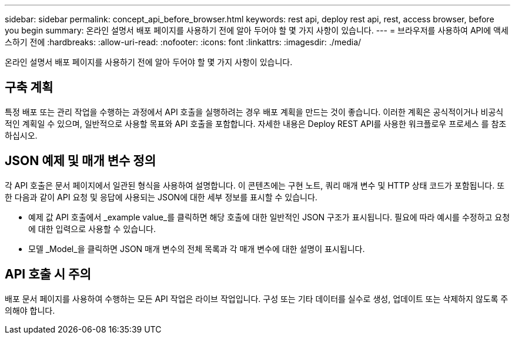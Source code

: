 ---
sidebar: sidebar 
permalink: concept_api_before_browser.html 
keywords: rest api, deploy rest api, rest, access browser, before you begin 
summary: 온라인 설명서 배포 페이지를 사용하기 전에 알아 두어야 할 몇 가지 사항이 있습니다. 
---
= 브라우저를 사용하여 API에 액세스하기 전에
:hardbreaks:
:allow-uri-read: 
:nofooter: 
:icons: font
:linkattrs: 
:imagesdir: ./media/


[role="lead"]
온라인 설명서 배포 페이지를 사용하기 전에 알아 두어야 할 몇 가지 사항이 있습니다.



== 구축 계획

특정 배포 또는 관리 작업을 수행하는 과정에서 API 호출을 실행하려는 경우 배포 계획을 만드는 것이 좋습니다. 이러한 계획은 공식적이거나 비공식적인 계획일 수 있으며, 일반적으로 사용할 목표와 API 호출을 포함합니다. 자세한 내용은 Deploy REST API를 사용한 워크플로우 프로세스 를 참조하십시오.



== JSON 예제 및 매개 변수 정의

각 API 호출은 문서 페이지에서 일관된 형식을 사용하여 설명합니다. 이 콘텐츠에는 구현 노트, 쿼리 매개 변수 및 HTTP 상태 코드가 포함됩니다. 또한 다음과 같이 API 요청 및 응답에 사용되는 JSON에 대한 세부 정보를 표시할 수 있습니다.

* 예제 값 API 호출에서 _example value_를 클릭하면 해당 호출에 대한 일반적인 JSON 구조가 표시됩니다. 필요에 따라 예시를 수정하고 요청에 대한 입력으로 사용할 수 있습니다.
* 모델 _Model_을 클릭하면 JSON 매개 변수의 전체 목록과 각 매개 변수에 대한 설명이 표시됩니다.




== API 호출 시 주의

배포 문서 페이지를 사용하여 수행하는 모든 API 작업은 라이브 작업입니다. 구성 또는 기타 데이터를 실수로 생성, 업데이트 또는 삭제하지 않도록 주의해야 합니다.
